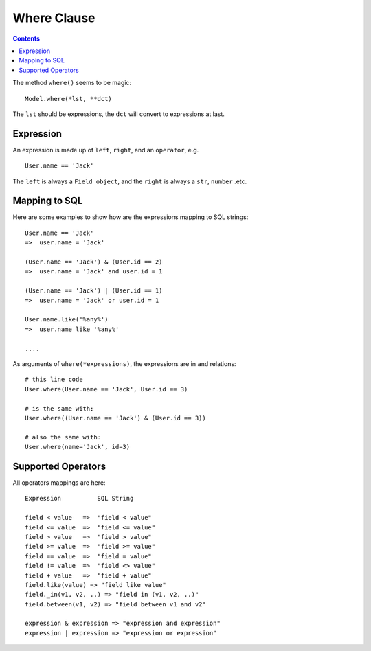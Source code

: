 .. _where:

Where Clause
=============

.. Contents::

The method ``where()`` seems to be magic::

    Model.where(*lst, **dct)

The ``lst`` should be expressions, the ``dct`` will convert to expressions at
last.

Expression
-----------

An expression is made up of ``left``, ``right``, and an ``operator``,
e.g. ::

    User.name == 'Jack'

The ``left`` is always a ``Field object``, and the ``right`` is always
a ``str``, ``number`` .etc.

Mapping to SQL
---------------

Here are some examples to show how are the expressions mapping to SQL strings::

    User.name == 'Jack'
    =>  user.name = 'Jack'

    (User.name == 'Jack') & (User.id == 2)
    =>  user.name = 'Jack' and user.id = 1

    (User.name == 'Jack') | (User.id == 1)
    =>  user.name = 'Jack' or user.id = 1

    User.name.like('%any%')
    =>  user.name like '%any%'

    ....


As arguments of ``where(*expressions)``, the expressions are in ``and`` relations::

    # this line code
    User.where(User.name == 'Jack', User.id == 3)

    # is the same with:
    User.where((User.name == 'Jack') & (User.id == 3))

    # also the same with:
    User.where(name='Jack', id=3)


Supported Operators
-------------------

All operators mappings are here::

    Expression          SQL String

    field < value   =>  "field < value"
    field <= value  =>  "field <= value"
    field > value   =>  "field > value"
    field >= value  =>  "field >= value"
    field == value  =>  "field = value"
    field != value  =>  "field <> value"
    field + value   =>  "field + value"
    field.like(value) => "field like value"
    field._in(v1, v2, ..) => "field in (v1, v2, ..)"
    field.between(v1, v2) => "field between v1 and v2"

    expression & expression => "expression and expression"
    expression | expression => "expression or expression"
